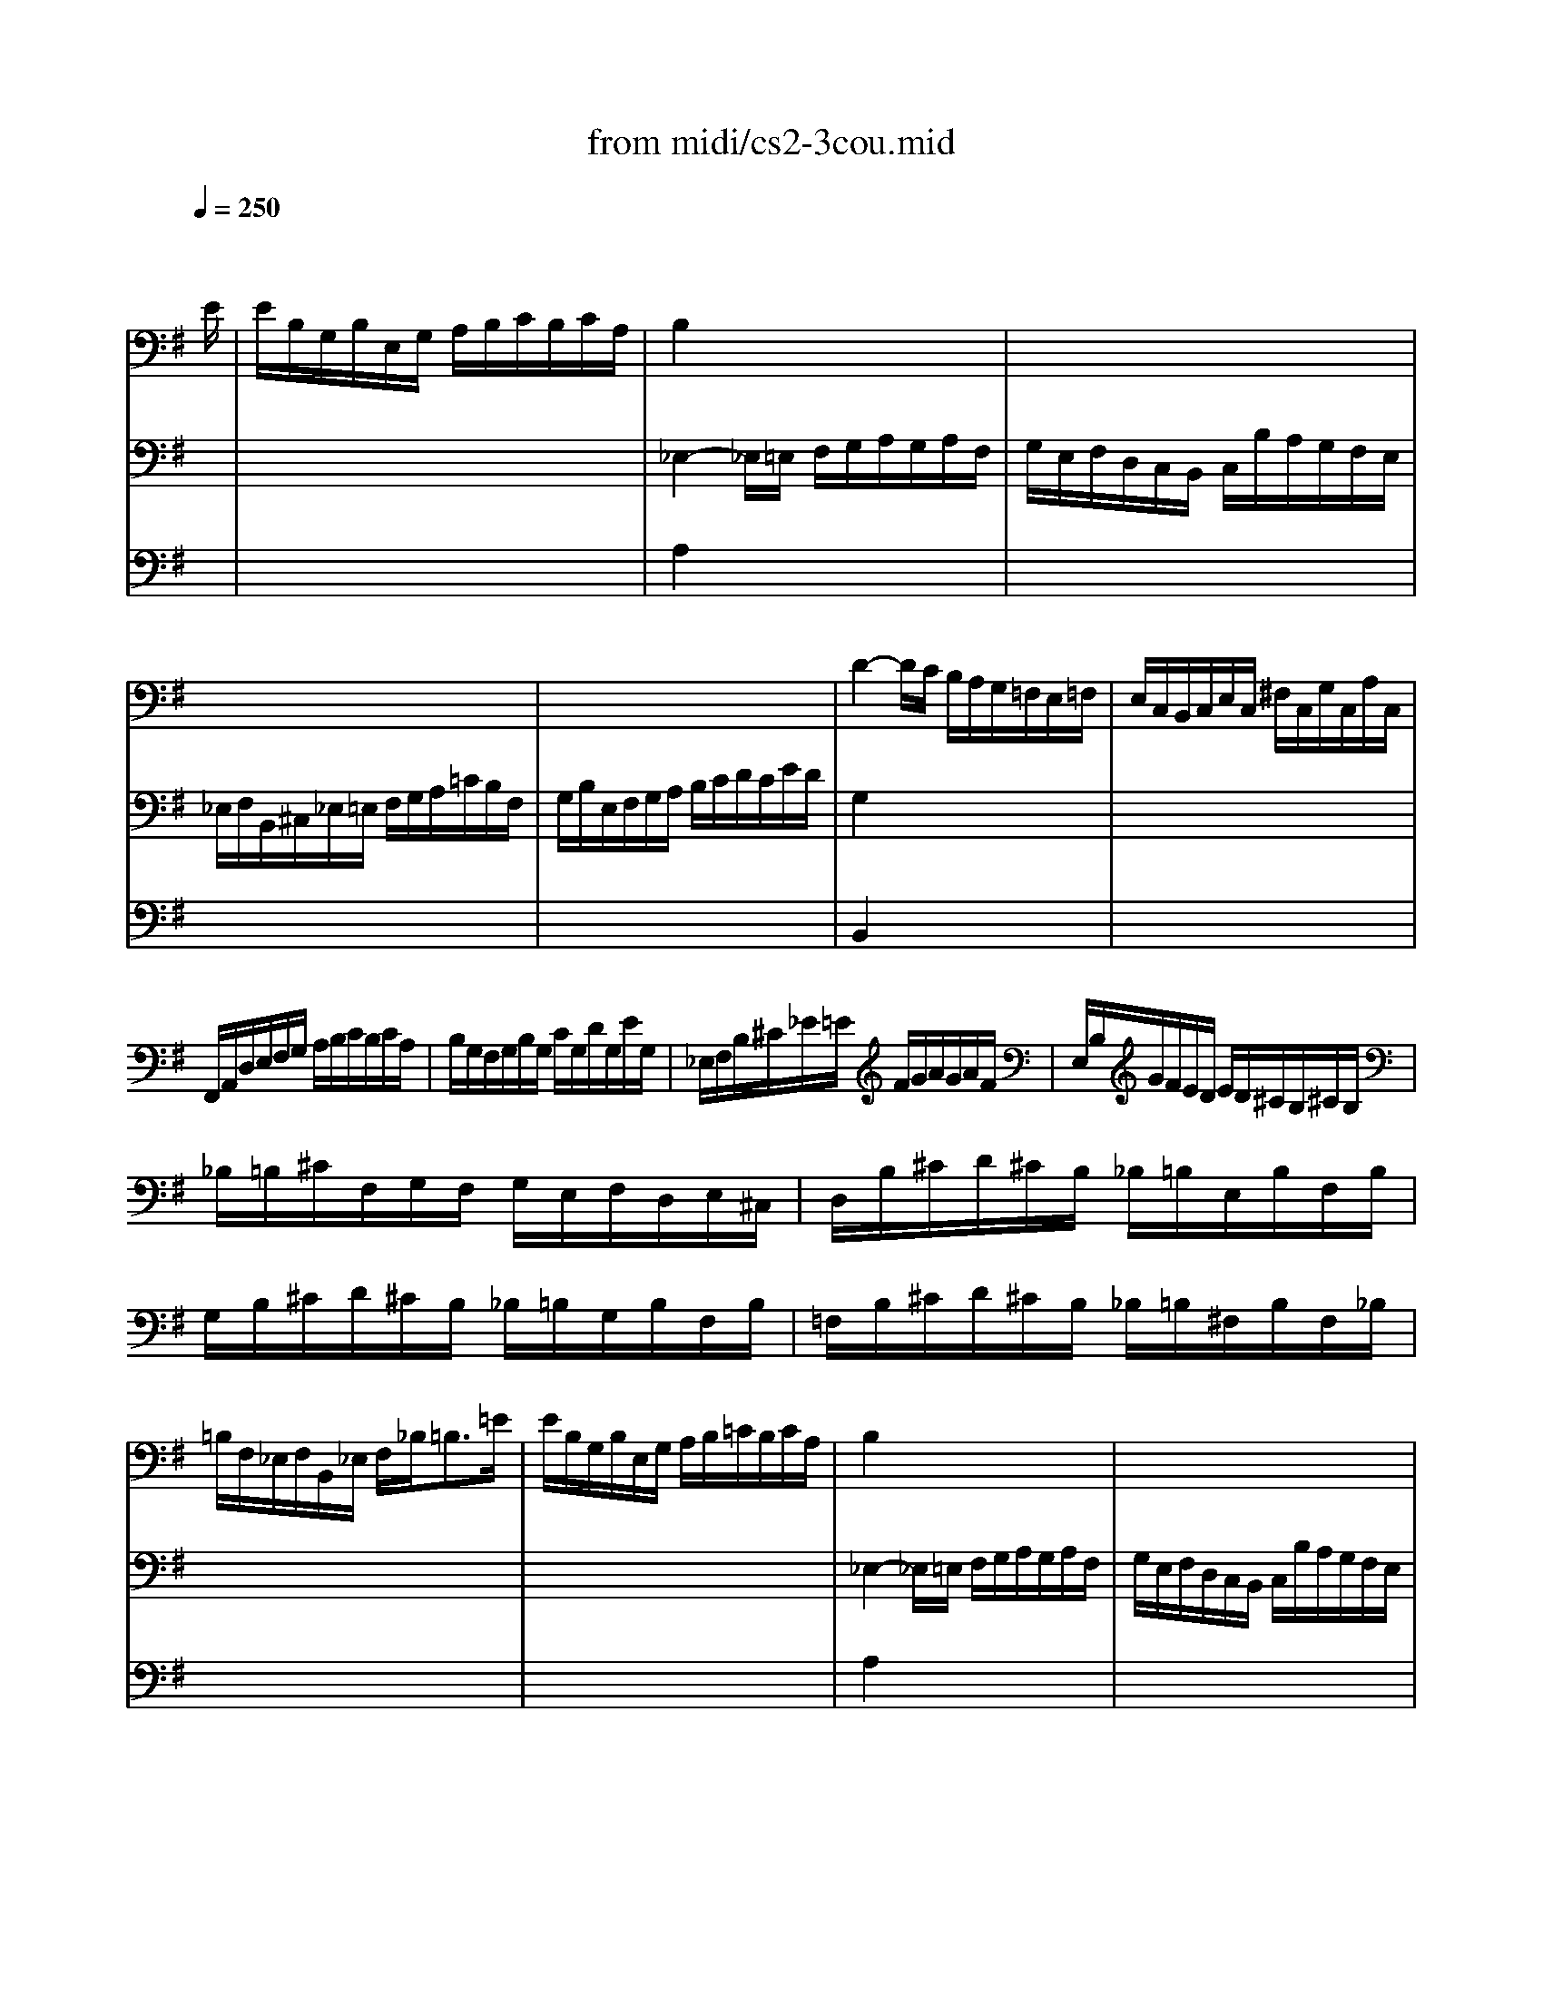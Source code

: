 X: 1
T:from midi/cs2-3cou.mid
M:3/4
L:1/8
Q:1/4=250
K:Gmaj% 1 flats
% untitled
% A
% A'
% B
% B'
V:1
% Solo Cello
%%MIDI program 42
x4x3/2
% untitled
E/2| \
% A
E/2B,/2G,/2B,/2E,/2G,/2 A,/2B,/2C/2B,/2C/2A,/2| \
B,2x4| \
x6|
x6| \
x6| \
D2-D/2C/2 B,/2A,/2G,/2=F,/2E,/2=F,/2| \
E,/2C,/2B,,/2C,/2E,/2C,/2 ^F,/2C,/2G,/2C,/2A,/2C,/2|
F,,/2A,,/2D,/2E,/2F,/2G,/2 A,/2B,/2C/2B,/2C/2A,/2| \
B,/2G,/2F,/2G,/2B,/2G,/2 C/2G,/2D/2G,/2E/2G,/2| \
_E,/2F,/2B,/2^C/2_E/2=E/2 F/2G/2A/2G/2A/2F/2| \
E,/2B,/2G/2F/2E/2D/2 E/2D/2^C/2B,/2^C/2B,/2|
_B,/2=B,/2^C/2F,/2G,/2F,/2 G,/2E,/2F,/2D,/2E,/2^C,/2| \
D,/2B,/2^C/2D/2^C/2B,/2 _B,/2=B,/2E,/2B,/2F,/2B,/2| \
G,/2B,/2^C/2D/2^C/2B,/2 _B,/2=B,/2G,/2B,/2F,/2B,/2| \
=F,/2B,/2^C/2D/2^C/2B,/2 _B,/2=B,/2^F,/2B,/2F,/2_B,/2|
=B,/2F,/2_E,/2F,/2B,,/2_E,/2 F,/2_B,<=B,=E/2| \
% A'
E/2B,/2G,/2B,/2E,/2G,/2 A,/2B,/2=C/2B,/2C/2A,/2| \
B,2x4| \
x6|
x6| \
x6| \
D2-D/2C/2 B,/2A,/2G,/2=F,/2E,/2=F,/2| \
E,/2C,/2B,,/2C,/2E,/2C,/2 ^F,/2C,/2G,/2C,/2A,/2C,/2|
F,,/2A,,/2D,/2E,/2F,/2G,/2 A,/2B,/2C/2B,/2C/2A,/2| \
B,/2G,/2F,/2G,/2B,/2G,/2 C/2G,/2D/2G,/2E/2G,/2| \
_E,/2F,/2B,/2^C/2_E/2=E/2 F/2G/2A/2G/2A/2F/2| \
E,/2B,/2G/2F/2E/2D/2 E/2D/2^C/2B,/2^C/2B,/2|
_B,/2=B,/2^C/2F,/2G,/2F,/2 G,/2E,/2F,/2D,/2E,/2^C,/2| \
D,/2B,/2^C/2D/2^C/2B,/2 _B,/2=B,/2E,/2B,/2F,/2B,/2| \
G,/2B,/2^C/2D/2^C/2B,/2 _B,/2=B,/2G,/2B,/2F,/2B,/2| \
=F,/2B,/2^C/2D/2^C/2B,/2 _B,/2=B,/2^F,/2B,/2F,/2_B,/2|
=B,/2F,/2_E,/2F,/2B,,/2_E,/2 F,/2_B,<=B,F/2| \
% B
F/2_E/2B,/2_E/2F,/2G,/2 A,/2B,/2=C/2A,/2_E/2A,/2| \
G,2x4| \
x6|
x6| \
G,/2D/2C/2B,/2A,/2G,/2 =F,/2=E,/2=F,/2D/2G,/2=F,/2| \
E,2-E,/2^F,/2 G,/2A,/2B,/2C/2D/2E/2| \
F,/2C,/2B,,/2A,,/2B,,/2G,/2 A,,/2G,,/2D,,/2A,,/2G,/2F,/2|
G,/2B,/2C/2B,/2A,/2G,/2 F,/2G,/2A,/2F,/2G,/2E,/2| \
_E,/2A,/2^C,/2A,/2B,,/2A,/2 ^C,/2A,/2_E,/2A,/2B,,/2A,/2| \
G,/2=E,/2G,/2B,/2E/2B,/2 E/2F/2G/2B,/2G,/2E,/2| \
A,,/2E,/2A,/2B,/2=C/2A/2 B,/2G/2A,/2F/2G,/2E/2|
_E/2=E/2F/2_E/2B,/2_E/2 C/2_E/2B,/2_E/2A,/2_E/2| \
G,/2=E/2F/2G/2F/2E/2 _E/2=E/2A,/2E/2B,/2E/2| \
C/2E/2F/2G/2F/2E/2 _E/2=E/2C/2E/2B,/2E/2| \
_B,/2E/2F/2G/2F/2E/2 _E/2=E/2=B,/2E/2B,/2_E/2|
=E/2B,/2G,/2B,/2E,/2G,/2 B,,/2E,<E,,F/2| \
% B'
F/2_E/2B,/2_E/2F,/2G,/2 A,/2B,/2C/2A,/2_E/2A,/2| \
G,2x4| \
x6|
x6| \
G,/2D/2C/2B,/2A,/2G,/2 =F,/2=E,/2=F,/2D/2G,/2=F,/2| \
E,2-E,/2^F,/2 G,/2A,/2B,/2C/2D/2E/2| \
F,/2C,/2B,,/2A,,/2B,,/2G,/2 A,,/2G,,/2D,,/2A,,/2G,/2F,/2|
G,/2B,/2C/2B,/2A,/2G,/2 F,/2G,/2A,/2F,/2G,/2E,/2| \
_E,/2A,/2^C,/2A,/2B,,/2A,/2 ^C,/2A,/2_E,/2A,/2B,,/2A,/2| \
G,/2=E,/2G,/2B,/2E/2B,/2 E/2F/2G/2B,/2G,/2E,/2| \
A,,/2E,/2A,/2B,/2=C/2A/2 B,/2G/2A,/2F/2G,/2E/2|
_E/2=E/2F/2_E/2B,/2_E/2 C/2_E/2B,/2_E/2A,/2_E/2| \
G,/2=E/2F/2G/2F/2E/2 _E/2=E/2A,/2E/2B,/2E/2| \
C/2E/2F/2G/2F/2E/2 _E/2=E/2C/2E/2B,/2E/2| \
_B,/2E/2F/2G/2F/2E/2 _E/2=E/2=B,/2E/2B,/2_E/2|
=E/2B,/2G,/2B,/2E,/2G,/2 B,,/2E,<E,,
V:2
% --------------------------------------
%%MIDI program 42
x6
%Error : Bar 64 is 23/16 not 3/4
| \
x6| \
% untitled
% A
_E,2-_E,/2=E,/2 F,/2G,/2A,/2G,/2A,/2F,/2| \
G,/2E,/2F,/2D,/2C,/2B,,/2 C,/2B,/2A,/2G,/2F,/2E,/2|
_E,/2F,/2B,,/2^C,/2_E,/2=E,/2 F,/2G,/2A,/2=C/2B,/2F,/2| \
G,/2B,/2E,/2F,/2G,/2A,/2 B,/2C/2D/2C/2E/2D/2| \
G,2x4| \
x6|
x6| \
x6| \
x6| \
x6|
x6| \
x6| \
x6| \
x6|
x6| \
x6| \
% A'
_E,2-_E,/2=E,/2 F,/2G,/2A,/2G,/2A,/2F,/2| \
G,/2E,/2F,/2D,/2C,/2B,,/2 C,/2B,/2A,/2G,/2F,/2E,/2|
_E,/2F,/2B,,/2^C,/2_E,/2=E,/2 F,/2G,/2A,/2=C/2B,/2F,/2| \
G,/2B,/2E,/2F,/2G,/2A,/2 B,/2C/2D/2C/2E/2D/2| \
G,2x4| \
x6|
x6| \
x6| \
x6| \
x6|
x6| \
x6| \
x6| \
x6|
x6| \
x6| \
% B
E2-E/2B,/2 E/2F/2G/2E/2B,/2D/2| \
^C/2G,/2E,/2G,/2A,,/2E,/2 G,/2A,/2^C/2G,/2E/2G,/2|
F,/2A,/2D,/2E,/2F,/2G,/2 A,/2B,/2=C/2E/2D/2A,/2| \
B,/2x4x3/2| \
C,2x4| \
x6|
x6| \
x6| \
x6| \
x6|
x6| \
x6| \
x6| \
x6|
x6| \
x6| \
% B'
E2-E/2B,/2 E/2F/2G/2E/2B,/2D/2| \
^C/2G,/2E,/2G,/2A,,/2E,/2 G,/2A,/2^C/2G,/2E/2G,/2|
F,/2A,/2D,/2E,/2F,/2G,/2 A,/2B,/2=C/2E/2D/2A,/2| \
B,/2x4x3/2| \
C,2
V:3
% Johann Sebastian Bach  (1685-1750)
%%MIDI program 42
x6
%Error : Bar 118 is 1/1 not 3/4
| \
x6| \
% untitled
% A
A,2x4| \
x6|
x6| \
x6| \
B,,2x4| \
x6|
x6| \
x6| \
x6| \
x6|
x6| \
x6| \
x6| \
x6|
x6| \
x6| \
% A'
A,2x4| \
x6|
x6| \
x6| \
B,,2
% Six Suites for Solo Cello
% --------------------------------------
% Suite No. 2 in D minor - BWV 1008
% 3rd Movement: Courante
% --------------------------------------
% Sequenced with Cakewalk Pro Audio by
% David J. Grossman - dave@unpronounceable.com
% This and other Bach MIDI files can be found at:
% Dave's J.S. Bach Page
% http://www.unpronounceable.com/bach
% --------------------------------------
% Original Filename: cs2-3cou.mid
% Last Modified: February 22, 1997
